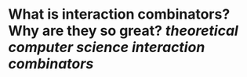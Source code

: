 * What is interaction combinators? Why are they so great? [[theoretical computer science]] [[interaction combinators]]
#+BEGIN_QUOTE

#+END_QUOTE